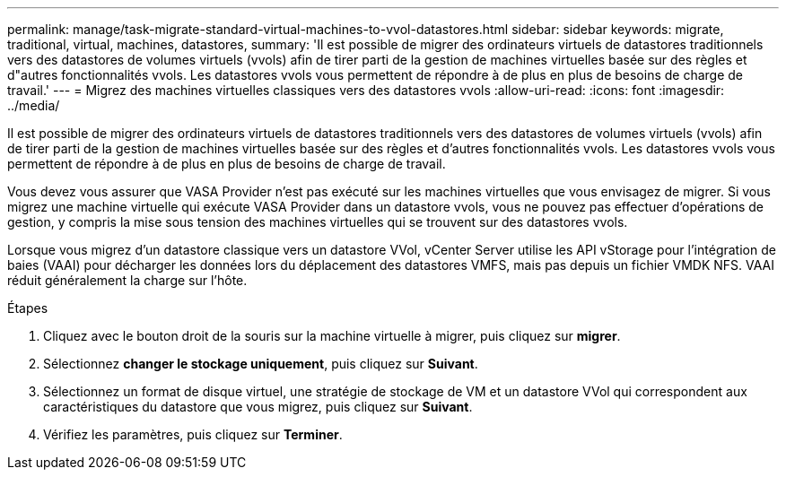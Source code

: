 ---
permalink: manage/task-migrate-standard-virtual-machines-to-vvol-datastores.html 
sidebar: sidebar 
keywords: migrate, traditional, virtual, machines, datastores, 
summary: 'Il est possible de migrer des ordinateurs virtuels de datastores traditionnels vers des datastores de volumes virtuels (vvols) afin de tirer parti de la gestion de machines virtuelles basée sur des règles et d"autres fonctionnalités vvols. Les datastores vvols vous permettent de répondre à de plus en plus de besoins de charge de travail.' 
---
= Migrez des machines virtuelles classiques vers des datastores vvols
:allow-uri-read: 
:icons: font
:imagesdir: ../media/


[role="lead"]
Il est possible de migrer des ordinateurs virtuels de datastores traditionnels vers des datastores de volumes virtuels (vvols) afin de tirer parti de la gestion de machines virtuelles basée sur des règles et d'autres fonctionnalités vvols. Les datastores vvols vous permettent de répondre à de plus en plus de besoins de charge de travail.

Vous devez vous assurer que VASA Provider n'est pas exécuté sur les machines virtuelles que vous envisagez de migrer. Si vous migrez une machine virtuelle qui exécute VASA Provider dans un datastore vvols, vous ne pouvez pas effectuer d'opérations de gestion, y compris la mise sous tension des machines virtuelles qui se trouvent sur des datastores vvols.

Lorsque vous migrez d'un datastore classique vers un datastore VVol, vCenter Server utilise les API vStorage pour l'intégration de baies (VAAI) pour décharger les données lors du déplacement des datastores VMFS, mais pas depuis un fichier VMDK NFS. VAAI réduit généralement la charge sur l'hôte.

.Étapes
. Cliquez avec le bouton droit de la souris sur la machine virtuelle à migrer, puis cliquez sur *migrer*.
. Sélectionnez *changer le stockage uniquement*, puis cliquez sur *Suivant*.
. Sélectionnez un format de disque virtuel, une stratégie de stockage de VM et un datastore VVol qui correspondent aux caractéristiques du datastore que vous migrez, puis cliquez sur *Suivant*.
. Vérifiez les paramètres, puis cliquez sur *Terminer*.

